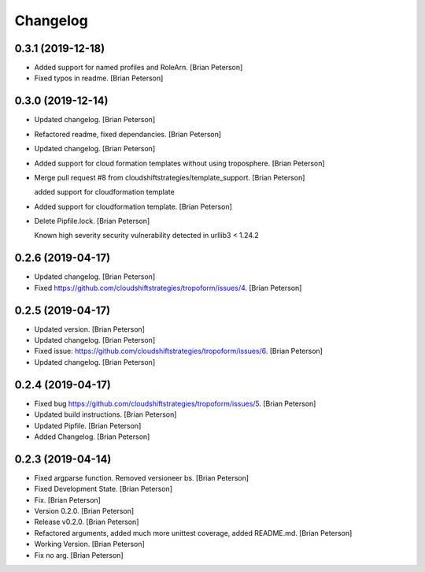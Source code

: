 Changelog
=========


0.3.1 (2019-12-18)
------------------
- Added support for named profiles and RoleArn. [Brian Peterson]
- Fixed typos in readme. [Brian Peterson]


0.3.0 (2019-12-14)
------------------
- Updated changelog. [Brian Peterson]
- Refactored readme, fixed dependancies. [Brian Peterson]
- Updated changelog. [Brian Peterson]
- Added support for cloud formation templates without using troposphere.
  [Brian Peterson]
- Merge pull request #8 from cloudshiftstrategies/template_support.
  [Brian Peterson]

  added support for cloudformation template
- Added support for cloudformation template. [Brian Peterson]
- Delete Pipfile.lock. [Brian Peterson]

  Known high severity security vulnerability detected in urllib3 < 1.24.2


0.2.6 (2019-04-17)
------------------
- Updated changelog. [Brian Peterson]
- Fixed https://github.com/cloudshiftstrategies/tropoform/issues/4.
  [Brian Peterson]


0.2.5 (2019-04-17)
------------------
- Updated version. [Brian Peterson]
- Updated changelog. [Brian Peterson]
- Fixed issue:
  https://github.com/cloudshiftstrategies/tropoform/issues/6. [Brian
  Peterson]
- Updated changelog. [Brian Peterson]


0.2.4 (2019-04-17)
------------------
- Fixed bug https://github.com/cloudshiftstrategies/tropoform/issues/5.
  [Brian Peterson]
- Updated build instructions. [Brian Peterson]
- Updated Pipfile. [Brian Peterson]
- Added Changelog. [Brian Peterson]


0.2.3 (2019-04-14)
------------------
- Fixed argparse function. Removed versioneer bs. [Brian Peterson]
- Fixed Development State. [Brian Peterson]
- Fix. [Brian Peterson]
- Version 0.2.0. [Brian Peterson]
- Release v0.2.0. [Brian Peterson]
- Refactored arguments, added much more unittest coverage, added
  README.md. [Brian Peterson]
- Working Version. [Brian Peterson]
- Fix no arg. [Brian Peterson]


